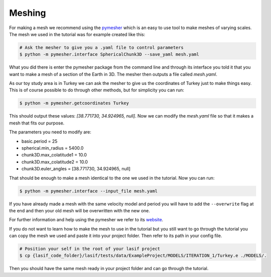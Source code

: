 .. centered:: Last updated on *February 26th 2018*.

Meshing
=======

For making a mesh we recommend using the `pymesher <https://gitlab.com/Salvus/salvus_mesher/tree/master>`_
which is an easy to use tool to make meshes of varying scales. The mesh we
used in the tutorial was for example created like this:

.. code-block:: bash

    # Ask the mesher to give you a .yaml file to control parameters
    $ python -m pymesher.interface SphericalChunk3D --save_yaml mesh.yaml

What you did there is enter the pymesher package from the command line and
through its interface you told it that you want to make a mesh of a
section of the Earth in 3D. The mesher then outputs a file called *mesh.yaml*.

As our toy study area is in Turkey we can ask the mesher to give us the
coordinates of Turkey just to make things easy. This is of course possible
to do through other methods, but for simplicity you can run:

.. code-block:: bash

    $ python -m pymesher.getcoordinates Turkey

This should output these values: *[38.771730, 34.924965, null]*. Now we can
modify the *mesh.yaml* file so that it makes a mesh that fits our purpose.

The parameters you need to modify are:

* basic.period = 25
* spherical.min_radius = 5400.0
* chunk3D.max_colatitude1 = 10.0
* chunk3D.max_colatitude2 = 10.0
* chunk3D.euler_angles = [38.771730, 34.924965, null]

That should be enough to make a mesh identical to the one we used in the
tutorial. Now you can run:

.. code-block:: bash

    $ python -m pymesher.interface --input_file mesh.yaml

If you have already made a mesh with the same velocity model and period you
will have to add the ``--overwrite`` flag at the end and then your old mesh
will be overwritten with the new one.

For further information and help using the pymesher we refer to its `website <https://gitlab.com/Salvus/salvus_mesher/tree/master>`_.

If you do not want to learn how to make the mesh to use in the tutorial but
you still want to go through the tutorial you can copy the mesh we used and
paste it into your project folder. Then refer to its path in your config file.

.. code-block:: bash

    # Position your self in the root of your lasif project
    $ cp {lasif_code_folder}/lasif/tests/data/ExampleProject/MODELS/ITERATION_1/Turkey.e ./MODELS/.

Then you should have the same mesh ready in your project folder and can
go through the tutorial.
